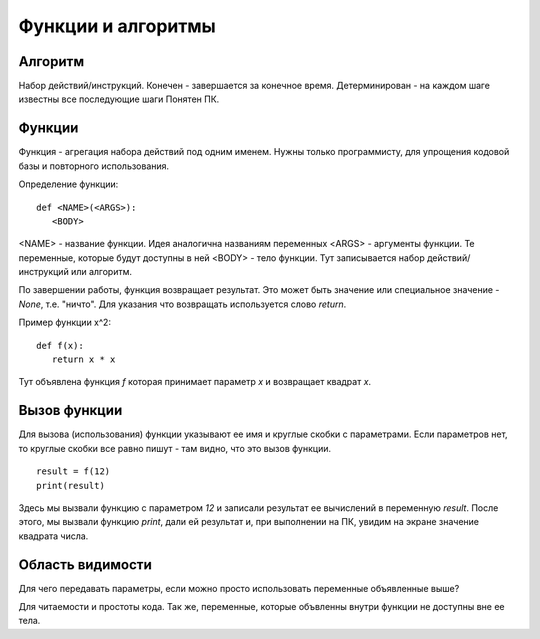 Функции и алгоритмы
===================================================================

Алгоритм
--------

Набор действий/инструкций.
Конечен - завершается за конечное время.
Детерминирован - на каждом шаге известны все последующие шаги
Понятен ПК.

Функции
-------

Функция - агрегация набора действий под одним именем. Нужны только
программисту, для упрощения кодовой базы и повторного использования.

Определение функции::

   def <NAME>(<ARGS>):
      <BODY>

<NAME> - название функции. Идея аналогична названиям переменных
<ARGS> - аргументы функции. Те переменные, которые будут доступны в ней
<BODY> - тело функции. Тут записывается набор действий/инструкций или алгоритм.

По завершении работы, функция возвращает результат. Это может быть значение или
специальное значение - `None`, т.е. "ничто". Для указания что возвращать
используется слово `return`.

Пример функции x^2::

   def f(x):
      return x * x

Тут объявлена функция `f` которая принимает параметр `x` и возвращает квадрат
`x`.

Вызов функции
-------------

Для вызова (использования) функции указывают ее имя и круглые скобки с
параметрами. Если параметров нет, то круглые скобки все равно пишут - там
видно, что это вызов функции.

::

   result = f(12)
   print(result)

Здесь мы вызвали функцию с параметром `12` и записали результат ее вычислений в
переменную `result`. После этого, мы вызвали функцию `print`, дали ей результат
и, при выполнении на ПК, увидим на экране значение квадрата числа.

Область видимости
-----------------

Для чего передавать параметры, если можно просто использовать переменные
объявленные выше?

Для читаемости и простоты кода. Так же, переменные, которые объвленны внутри
функции не доступны вне ее тела.

